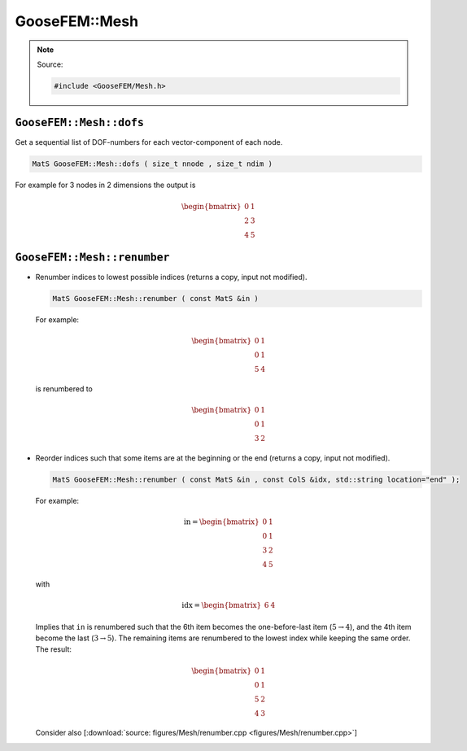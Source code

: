 
**************
GooseFEM::Mesh
**************

.. note::

  Source:

  .. code-block:: cpp

    #include <GooseFEM/Mesh.h>

``GooseFEM::Mesh::dofs``
========================

Get a sequential list of DOF-numbers for each vector-component of each node.

.. code-block:: cpp

  MatS GooseFEM::Mesh::dofs ( size_t nnode , size_t ndim )

For example for 3 nodes in 2 dimensions the output is

.. math::

  \begin{bmatrix}
    0 & 1 \\
    2 & 3 \\
    4 & 5
  \end{bmatrix}

``GooseFEM::Mesh::renumber``
============================

* Renumber indices to lowest possible indices (returns a copy, input not modified).

  .. code-block:: cpp

    MatS GooseFEM::Mesh::renumber ( const MatS &in )

  For example:

  .. math::

    \begin{bmatrix}
      0 & 1 \\
      0 & 1 \\
      5 & 4
    \end{bmatrix}

  is renumbered to

  .. math::

    \begin{bmatrix}
      0 & 1 \\
      0 & 1 \\
      3 & 2
    \end{bmatrix}

* Reorder indices such that some items are at the beginning or the end (returns a copy, input not modified).

  .. code-block:: cpp

    MatS GooseFEM::Mesh::renumber ( const MatS &in , const ColS &idx, std::string location="end" );

  For example:

  .. math::

    \mathrm{in} =
    \begin{bmatrix}
      0 & 1 \\
      0 & 1 \\
      3 & 2 \\
      4 & 5
    \end{bmatrix}

  with

  .. math::

    \mathrm{idx} =
    \begin{bmatrix}
      6 & 4
    \end{bmatrix}

  Implies that ``in`` is renumbered such that the 6th item becomes the one-before-last item (:math:`5 \rightarrow 4`), and the 4th item become the last (:math:`3 \rightarrow 5`). The remaining items are renumbered to the lowest index while keeping the same order. The result:

  .. math::

    \begin{bmatrix}
      0 & 1 \\
      0 & 1 \\
      5 & 2 \\
      4 & 3
    \end{bmatrix}

  Consider also [:download:`source: figures/Mesh/renumber.cpp <figures/Mesh/renumber.cpp>`]






